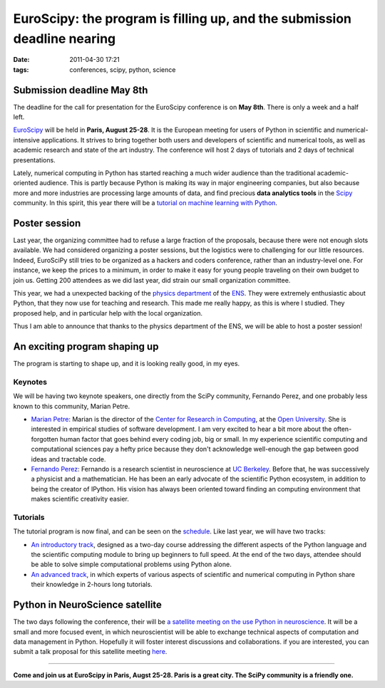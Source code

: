 EuroScipy: the program is filling up, and the submission deadline nearing
#########################################################################

:date: 2011-04-30 17:21
:tags: conferences, scipy, python, science

Submission deadline May 8th
===========================

The deadline for the call for presentation for the EuroScipy conference
is on **May 8th**. There is only a week and a half left.

`EuroScipy`_ will be held in **Paris, August 25-28**. It is the European
meeting for users of Python in scientific and numerical-intensive
applications. It strives to bring together both users and developers of
scientific and numerical tools, as well as academic research and state
of the art industry. The conference will host 2 days of tutorials and 2
days of technical presentations.

Lately, numerical computing in Python has started reaching a much wider
audience than the traditional academic-oriented audience. This is partly
because Python is making its way in major engineering companies, but
also because more and more industries are processing large amounts of
data, and find precious **data analytics tools** in the `Scipy`_
community. In this spirit, this year there will be a `tutorial on
machine learning with Python`_.

Poster session
==============

Last year, the organizing committee had to refuse a large fraction of
the proposals, because there were not enough slots available. We had
considered organizing a poster sessions, but the logistics were to
challenging for our little resources. Indeed, EuroSciPy still tries to
be organized as a hackers and coders conference, rather than an
industry-level one. For instance, we keep the prices to a minimum, in
order to make it easy for young people traveling on their own budget to
join us. Getting 200 attendees as we did last year, did strain our small
organization committee.

This year, we had a unexpected backing of the `physics department`_ of
the `ENS`_. They were extremely enthusiastic about Python, that they now
use for teaching and research. This made me really happy, as this is
where I studied. They proposed help, and in particular help with the
local organization.

Thus I am able to announce that thanks to the physics department of the
ENS, we will be able to host a poster session!

An exciting program shaping up
==============================

The program is starting to shape up, and it is looking really good, in
my eyes.

Keynotes
--------

We will be having two keynote speakers, one directly from the SciPy
community, Fernando Perez, and one probably less known to this
community, Marian Petre.

-  `Marian Petre`_: Marian is the director of the `Center for Research
   in Computing`_, at the `Open University`_. She is interested in
   empirical studies of software development. I am very excited to hear
   a bit more about the often-forgotten human factor that goes behind
   every coding job, big or small. In my experience scientific computing
   and computational sciences pay a hefty price because they don't
   acknowledge well-enough the gap between good ideas and tractable
   code.
-  `Fernando Perez`_: Fernando is a research scientist in
   neuroscience at `UC Berkeley`_. Before that, he was successively a
   physicist and a mathematician. He has been an early advocate of the
   scientific Python ecosystem, in addition to being the creator of
   IPython. His vision has always been oriented toward finding an
   computing environment that makes scientific creativity easier.

Tutorials
---------

The tutorial program is now final, and can be seen on the `schedule`_.
Like last year, we will have two tracks:

-  `An introductory track`_, designed as a two-day course addressing
   the different aspects of the Python language and the scientific
   computing module to bring up beginners to full speed. At the end of
   the two days, attendee should be able to solve simple computational
   problems using Python alone.
-  `An advanced track`_, in which experts of various aspects of
   scientific and numerical computing in Python share their knowledge in
   2-hours long tutorials.

Python in NeuroScience satellite
================================

The two days following the conference, their will be `a satellite
meeting on the use Python in neuroscience`_. It will be a small and more
focused event, in which neuroscientist will be able to exchange
technical aspects of computation and data management in Python.
Hopefully it will foster interest discussions and collaborations. if you
are interested, you can submit a talk proposal for this satellite
meeting `here`_.

--------------

.. image:: http://farm5.static.flickr.com/4143/4780097256_14c99f3b32.jpg
   :align: center
   :width: 60%

**Come and join us at EuroScipy in Paris, Augst 25-28. Paris is a great
city. The SciPy community is a friendly one.**

.. _EuroScipy: http://www.euroscipy.org/
.. _Scipy: http://www.scipy.org
.. _tutorial on machine learning with Python: http://www.euroscipy.org/talk/4061
.. _physics department: http://www.phys.ens.fr/
.. _ENS: http://www.ens.fr/?lang=en
.. _Marian Petre: http://mcs.open.ac.uk/mp8/
.. _Center for Research in Computing: http://crc.open.ac.uk/
.. _Open University: http://www.open.ac.uk/
.. _Fernando Perez: http://fperez.org/
.. _UC Berkeley: http://neuroscience.berkeley.edu/
.. _schedule: http://www.euroscipy.org/conference/euroscipy2011
.. _An introductory track: http://www.euroscipy.org/track/4010
.. _An advanced track: http://www.euroscipy.org/track/4011
.. _a satellite meeting on the use Python in neuroscience: http://pythonneuro.sciencesconf.org/
.. _here: http://pythonneuro.sciencesconf.org/

